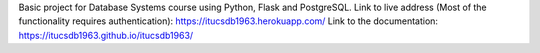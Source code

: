 Basic project for Database Systems course using Python, Flask and PostgreSQL.
Link to live address (Most of the functionality requires authentication):
https://itucsdb1963.herokuapp.com/
Link to the documentation:
https://itucsdb1963.github.io/itucsdb1963/
